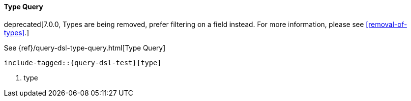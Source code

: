 [[java-query-dsl-type-query]]
==== Type Query

deprecated[7.0.0, Types are being removed, prefer filtering on a field instead. For more information, please see <<removal-of-types>>.]

See {ref}/query-dsl-type-query.html[Type Query]

["source","java",subs="attributes,callouts,macros"]
--------------------------------------------------
include-tagged::{query-dsl-test}[type]
--------------------------------------------------
<1> type

